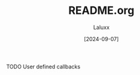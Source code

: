 #+TITLE: README.org
#+AUTHOR: Laluxx
#+DATE: [2024-09-07]
#+OPTIONS: toc:2

TODO User defined callbacks
